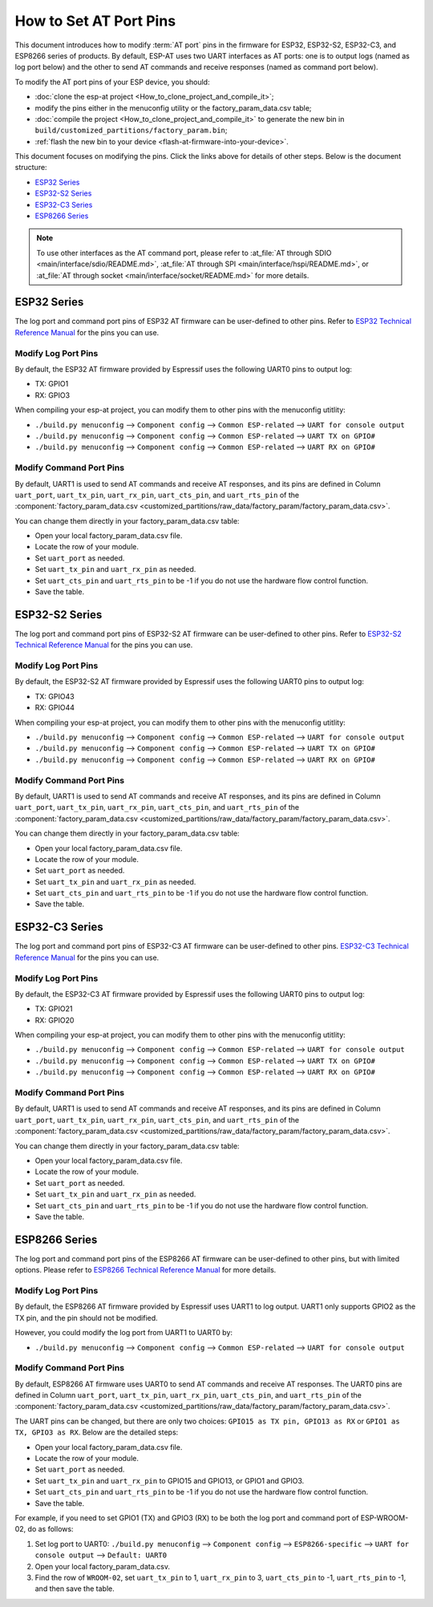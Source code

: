 How to Set AT Port Pins
==========================

This document introduces how to modify :term:`AT port` pins in the firmware for ESP32, ESP32-S2, ESP32-C3, and ESP8266 series of products. By default, ESP-AT uses two UART interfaces as AT ports: one is to output logs (named as log port below) and the other to send AT commands and receive responses (named as command port below). 

To modify the AT port pins of your ESP device, you should:

- :doc:`clone the esp-at project <How_to_clone_project_and_compile_it>`;
- modify the pins either in the menuconfig utility or the factory_param_data.csv table;
- :doc:`compile the project <How_to_clone_project_and_compile_it>` to generate the new bin in ``build/customized_partitions/factory_param.bin``;
- :ref:`flash the new bin to your device <flash-at-firmware-into-your-device>`.

This document focuses on modifying the pins. Click the links above for details of other steps. Below is the document structure:

- `ESP32 Series`_
- `ESP32-S2 Series`_
- `ESP32-C3 Series`_
- `ESP8266 Series`_ 

.. note::
  To use other interfaces as the AT command port, please refer to :at_file:`AT through SDIO <main/interface/sdio/README.md>`, :at_file:`AT through SPI <main/interface/hspi/README.md>`, or :at_file:`AT through socket <main/interface/socket/README.md>` for more details.

ESP32 Series
-------------

The log port and command port pins of ESP32 AT firmware can be user-defined to other pins. Refer to `ESP32 Technical Reference Manual <https://www.espressif.com/sites/default/files/documentation/esp32_technical_reference_manual_en.pdf>`_ for the pins you can use.

Modify Log Port Pins
^^^^^^^^^^^^^^^^^^^^^^^^^^^^^

By default, the ESP32 AT firmware provided by Espressif uses the following UART0 pins to output log:

- TX: GPIO1
- RX: GPIO3

When compiling your esp-at project, you can modify them to other pins with the menuconfig utitlity:

* ``./build.py menuconfig`` --> ``Component config`` --> ``Common ESP-related`` --> ``UART for console output``
* ``./build.py menuconfig`` --> ``Component config`` --> ``Common ESP-related`` --> ``UART TX on GPIO#``
* ``./build.py menuconfig`` --> ``Component config`` --> ``Common ESP-related`` --> ``UART RX on GPIO#``

Modify Command Port Pins
^^^^^^^^^^^^^^^^^^^^^^^^^^^^^^^^^^

By default, UART1 is used to send AT commands and receive AT responses, and its pins are defined in Column ``uart_port``, ``uart_tx_pin``, ``uart_rx_pin``, ``uart_cts_pin``, and ``uart_rts_pin`` of the :component:`factory_param_data.csv <customized_partitions/raw_data/factory_param/factory_param_data.csv>`.

You can change them directly in your factory_param_data.csv table:
  
- Open your local factory_param_data.csv file.
- Locate the row of your module.
- Set ``uart_port`` as needed.
- Set ``uart_tx_pin`` and ``uart_rx_pin`` as needed.
- Set ``uart_cts_pin`` and ``uart_rts_pin`` to be -1 if you do not use the hardware flow control function.
- Save the table.

ESP32-S2 Series
---------------

The log port and command port pins of ESP32-S2 AT firmware can be user-defined to other pins. Refer to `ESP32-S2 Technical Reference Manual <https://www.espressif.com/sites/default/files/documentation/esp32-s2_technical_reference_manual_en.pdf>`_ for the pins you can use.

Modify Log Port Pins
^^^^^^^^^^^^^^^^^^^^^^^^^^^^^

By default, the ESP32-S2 AT firmware provided by Espressif uses the following UART0 pins to output log:

- TX: GPIO43
- RX: GPIO44

When compiling your esp-at project, you can modify them to other pins with the menuconfig utitlity:

* ``./build.py menuconfig`` --> ``Component config`` --> ``Common ESP-related`` --> ``UART for console output``
* ``./build.py menuconfig`` --> ``Component config`` --> ``Common ESP-related`` --> ``UART TX on GPIO#``
* ``./build.py menuconfig`` --> ``Component config`` --> ``Common ESP-related`` --> ``UART RX on GPIO#``

Modify Command Port Pins
^^^^^^^^^^^^^^^^^^^^^^^^^^^^^^^^^^

By default, UART1 is used to send AT commands and receive AT responses, and its pins are defined in Column ``uart_port``, ``uart_tx_pin``, ``uart_rx_pin``, ``uart_cts_pin``, and ``uart_rts_pin`` of the :component:`factory_param_data.csv <customized_partitions/raw_data/factory_param/factory_param_data.csv>`.

You can change them directly in your factory_param_data.csv table:
  
- Open your local factory_param_data.csv file.
- Locate the row of your module.
- Set ``uart_port`` as needed.
- Set ``uart_tx_pin`` and ``uart_rx_pin`` as needed.
- Set ``uart_cts_pin`` and ``uart_rts_pin`` to be -1 if you do not use the hardware flow control function.
- Save the table.

ESP32-C3 Series
---------------

The log port and command port pins of ESP32-C3 AT firmware can be user-defined to other pins. `ESP32-C3 Technical Reference Manual <https://www.espressif.com/sites/default/files/documentation/esp32-c3_technical_reference_manual_en.pdf>`_ for the pins you can use.

Modify Log Port Pins
^^^^^^^^^^^^^^^^^^^^^^^^^^^^^

By default, the ESP32-C3 AT firmware provided by Espressif uses the following UART0 pins to output log:

- TX: GPIO21
- RX: GPIO20

When compiling your esp-at project, you can modify them to other pins with the menuconfig utitlity:

* ``./build.py menuconfig`` --> ``Component config`` --> ``Common ESP-related`` --> ``UART for console output``
* ``./build.py menuconfig`` --> ``Component config`` --> ``Common ESP-related`` --> ``UART TX on GPIO#``
* ``./build.py menuconfig`` --> ``Component config`` --> ``Common ESP-related`` --> ``UART RX on GPIO#``

Modify Command Port Pins
^^^^^^^^^^^^^^^^^^^^^^^^^^^^^^^^^^

By default, UART1 is used to send AT commands and receive AT responses, and its pins are defined in Column ``uart_port``, ``uart_tx_pin``, ``uart_rx_pin``, ``uart_cts_pin``, and ``uart_rts_pin`` of the :component:`factory_param_data.csv <customized_partitions/raw_data/factory_param/factory_param_data.csv>`.

You can change them directly in your factory_param_data.csv table:
  
- Open your local factory_param_data.csv file.
- Locate the row of your module.
- Set ``uart_port`` as needed.
- Set ``uart_tx_pin`` and ``uart_rx_pin`` as needed.
- Set ``uart_cts_pin`` and ``uart_rts_pin`` to be -1 if you do not use the hardware flow control function.
- Save the table.

ESP8266 Series
---------------

The log port and command port pins of the ESP8266 AT firmware can be user-defined to other pins, but with limited options. Please refer to `ESP8266 Technical Reference Manual <https://www.espressif.com/sites/default/files/documentation/esp8266-technical_reference_en.pdf>`_ for more details.

Modify Log Port Pins
^^^^^^^^^^^^^^^^^^^^^^^^^^^^^^^

By default, the ESP8266 AT firmware provided by Espressif uses UART1 to log output. UART1 only supports GPIO2 as the TX pin, and the pin should not be modified.

However, you could modify the log port from UART1 to UART0 by:

* ``./build.py menuconfig`` --> ``Component config`` --> ``Common ESP-related`` --> ``UART for console output``

Modify Command Port Pins
^^^^^^^^^^^^^^^^^^^^^^^^^^^^

By default, ESP8266 AT firmware uses UART0 to send AT commands and receive AT responses. The UART0 pins are defined in Column ``uart_port``, ``uart_tx_pin``, ``uart_rx_pin``, ``uart_cts_pin``, and ``uart_rts_pin`` of the :component:`factory_param_data.csv <customized_partitions/raw_data/factory_param/factory_param_data.csv>`.

The UART pins can be changed, but there are only two choices: ``GPIO15 as TX pin, GPIO13 as RX`` or ``GPIO1 as TX, GPIO3 as RX``. Below are the detailed steps:

- Open your local factory_param_data.csv file.
- Locate the row of your module.
- Set ``uart_port`` as needed.
- Set ``uart_tx_pin`` and ``uart_rx_pin`` to GPIO15 and GPIO13, or GPIO1 and GPIO3.
- Set ``uart_cts_pin`` and ``uart_rts_pin`` to be -1 if you do not use the hardware flow control function.
- Save the table.

For example, if you need to set GPIO1 (TX) and GPIO3 (RX) to be both the log port and command port of ESP-WROOM-02, do as follows:

1. Set log port to UART0: ``./build.py menuconfig`` --> ``Component config`` --> ``ESP8266-specific`` --> ``UART for console output`` --> ``Default: UART0``
2. Open your local factory_param_data.csv.
3. Find the row of ``WROOM-02``, set ``uart_tx_pin`` to 1, ``uart_rx_pin`` to 3, ``uart_cts_pin`` to -1, ``uart_rts_pin`` to -1, and then save the table.